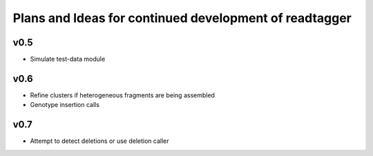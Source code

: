 Plans and Ideas for continued development of readtagger
-------------------------------------------------------

-----------
v0.5
-----------
* Simulate test-data module

-----------
v0.6
-----------
* Refine clusters if heterogeneous fragments are being assembled
* Genotype insertion calls

-----------
v0.7
-----------
* Attempt to detect deletions or use deletion caller